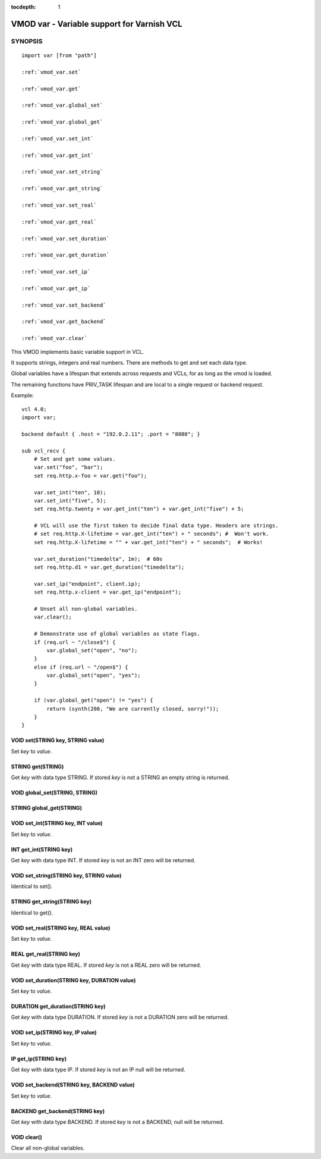 ..
.. NB:  This file is machine generated, DO NOT EDIT!
..
.. Edit vmod.vcc and run make instead
..


:tocdepth: 1

.. _vmod_var(3):

===========================================
VMOD var - Variable support for Varnish VCL
===========================================

SYNOPSIS
========

.. parsed-literal::

  import var [from "path"]
  
  :ref:`vmod_var.set`
   
  :ref:`vmod_var.get`
   
  :ref:`vmod_var.global_set`
   
  :ref:`vmod_var.global_get`
   
  :ref:`vmod_var.set_int`
   
  :ref:`vmod_var.get_int`
   
  :ref:`vmod_var.set_string`
   
  :ref:`vmod_var.get_string`
   
  :ref:`vmod_var.set_real`
   
  :ref:`vmod_var.get_real`
   
  :ref:`vmod_var.set_duration`
   
  :ref:`vmod_var.get_duration`
   
  :ref:`vmod_var.set_ip`
   
  :ref:`vmod_var.get_ip`
   
  :ref:`vmod_var.set_backend`
   
  :ref:`vmod_var.get_backend`
   
  :ref:`vmod_var.clear`
   
This VMOD implements basic variable support in VCL.

It supports strings, integers and real numbers. There are methods to get and
set each data type.

Global variables have a lifespan that extends across requests and
VCLs, for as long as the vmod is loaded.

The remaining functions have PRIV_TASK lifespan and are local to a single
request or backend request.

.. vcl-start

Example::

    vcl 4.0;
    import var;

    backend default { .host = "192.0.2.11"; .port = "8080"; }

    sub vcl_recv {
        # Set and get some values.
        var.set("foo", "bar");
        set req.http.x-foo = var.get("foo");

        var.set_int("ten", 10);
        var.set_int("five", 5);
        set req.http.twenty = var.get_int("ten") + var.get_int("five") + 5;

        # VCL will use the first token to decide final data type. Headers are strings.
        # set req.http.X-lifetime = var.get_int("ten") + " seconds"; #  Won't work.
        set req.http.X-lifetime = "" + var.get_int("ten") + " seconds";  # Works!

        var.set_duration("timedelta", 1m);  # 60s
        set req.http.d1 = var.get_duration("timedelta");

        var.set_ip("endpoint", client.ip);
        set req.http.x-client = var.get_ip("endpoint");

        # Unset all non-global variables.
        var.clear();

        # Demonstrate use of global variables as state flags.
        if (req.url ~ "/close$") {
            var.global_set("open", "no");
        }
        else if (req.url ~ "/open$") {
            var.global_set("open", "yes");
        }

        if (var.global_get("open") != "yes") {
            return (synth(200, "We are currently closed, sorry!"));
        }
    }

.. vcl-end


.. _vmod_var.set:

VOID set(STRING key, STRING value)
----------------------------------

Set `key` to `value`.

.. _vmod_var.get:

STRING get(STRING)
------------------

Get `key` with data type STRING. If stored `key` is not a STRING an empty string is returned.

.. _vmod_var.global_set:

VOID global_set(STRING, STRING)
-------------------------------



.. _vmod_var.global_get:

STRING global_get(STRING)
-------------------------



.. _vmod_var.set_int:

VOID set_int(STRING key, INT value)
-----------------------------------

Set `key` to `value`.

.. _vmod_var.get_int:

INT get_int(STRING key)
-----------------------

Get `key` with data type INT. If stored `key` is not an INT zero will be returned.

.. _vmod_var.set_string:

VOID set_string(STRING key, STRING value)
-----------------------------------------

Identical to set().

.. _vmod_var.get_string:

STRING get_string(STRING key)
-----------------------------

Identical to get().

.. _vmod_var.set_real:

VOID set_real(STRING key, REAL value)
-------------------------------------

Set `key` to `value`.

.. _vmod_var.get_real:

REAL get_real(STRING key)
-------------------------

Get `key` with data type REAL. If stored `key` is not a REAL zero will be returned.

.. _vmod_var.set_duration:

VOID set_duration(STRING key, DURATION value)
---------------------------------------------

Set `key` to `value`.

.. _vmod_var.get_duration:

DURATION get_duration(STRING key)
---------------------------------

Get `key` with data type DURATION. If stored `key` is not a DURATION zero will be returned.

.. _vmod_var.set_ip:

VOID set_ip(STRING key, IP value)
---------------------------------

Set `key` to `value`.

.. _vmod_var.get_ip:

IP get_ip(STRING key)
---------------------

Get `key` with data type IP. If stored `key` is not an IP null will be returned.

.. _vmod_var.set_backend:

VOID set_backend(STRING key, BACKEND value)
-------------------------------------------

Set `key` to `value`.

.. _vmod_var.get_backend:

BACKEND get_backend(STRING key)
-------------------------------

Get `key` with data type BACKEND. If stored `key` is not a BACKEND,
null will be returned.

.. _vmod_var.clear:

VOID clear()
------------

Clear all non-global variables.

